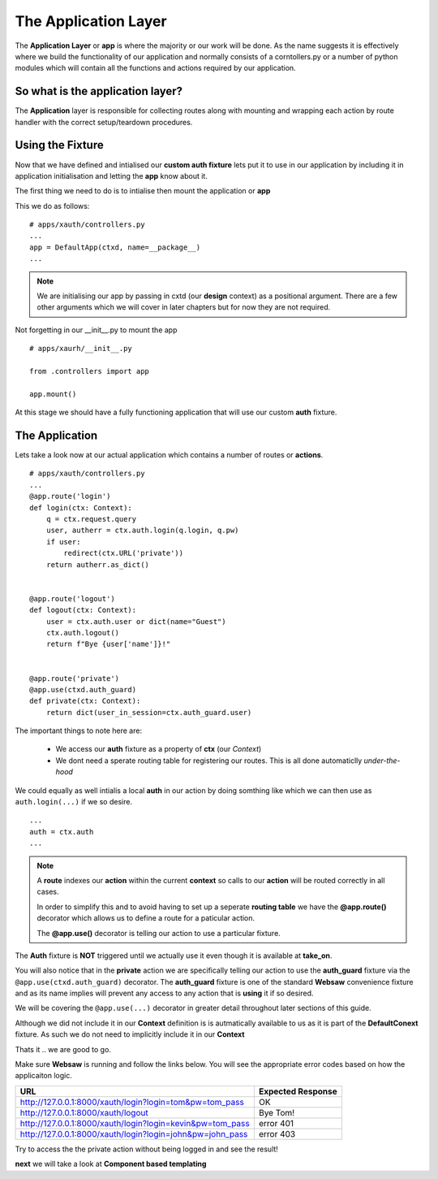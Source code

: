 The Application Layer
---------------------

The **Application Layer** or **app** is where the majority or our work will be done. As the name suggests
it is effectively where we build the functionality of our application and normally consists of a corntollers.py or a number
of python modules which will contain all the functions and actions required by our application.

So what is the application layer?
.................................

The **Application** layer is responsible for collecting routes along with mounting and wrapping each action by 
route handler with the correct setup/teardown procedures.

Using the Fixture
.................

Now that we have defined and intialised our **custom auth fixture** lets put it to use in our application by including it in application initialisation
and letting the **app** know about it.

The first thing we need to do is to intialise then mount the application or **app**

This we do as follows:
::
    # apps/xauth/controllers.py
    ...
    app = DefaultApp(ctxd, name=__package__)
    ...

.. note:: 
    We are initialising our app by passing in cxtd (our **design** context) as a positional argument. There are a few other arguments which we will cover in later
    chapters but for now they are not required.

Not forgetting in our __init__.py to mount the app
::
    # apps/xaurh/__init__.py
    
    from .controllers import app

    app.mount()

At this stage we should have a fully functioning application that will use our custom **auth** fixture.

The Application
...............

Lets take a look now at our actual application which contains a number of routes or **actions**.
::
    # apps/xauth/controllers.py
    ...
    @app.route('login')
    def login(ctx: Context):
        q = ctx.request.query
        user, autherr = ctx.auth.login(q.login, q.pw)
        if user:
            redirect(ctx.URL('private'))
        return autherr.as_dict()


    @app.route('logout')
    def logout(ctx: Context):
        user = ctx.auth.user or dict(name="Guest")
        ctx.auth.logout()
        return f"Byе {user['name']}!"


    @app.route('private')
    @app.use(ctxd.auth_guard)
    def private(ctx: Context):
        return dict(user_in_session=ctx.auth_guard.user)


The important things to note here are:
  
    * We access our **auth** fixture as a property of **ctx** (our *Context*)
    * We dont need a sperate routing table for registering our routes. This is all done automaticlly *under-the-hood*
 
We could equally as well intialis a local **auth** in our action by doing somthing like which we can then use as ``auth.login(...)`` if we so desire. 
::
    ...
    auth = ctx.auth
    ...

.. note::

    A **route** indexes our **action** within the current **context** so calls to our **action** will be routed
    correctly in all cases.

    In order to simplify this and to avoid having to set up a seperate **routing table** we have the 
    **@app.route()** decorator which allows us to define a route for a paticular action.

    The **@app.use()** decorator is telling our action to use a particular fixture.


The **Auth** fixture is **NOT** triggered until we actually use it even though it is available at **take_on**. 

You will also notice that in the **private** action we are specifically telling our action to use the **auth_guard** fixture via the 
``@app.use(ctxd.auth_guard)`` decorator. The **auth_guard** fixture is one of the standard **Websaw** convenience fixture and as its name 
implies will prevent any access to any action that is **using** it if so desired.

We will be covering the ``@app.use(...)`` decorator in greater detail throughout later sections of this guide.

Although we did not include it in our **Context** definition is is autmatically available to us as it is part of the **DefaultConext** fixture.
As such we do not need to implicitly include it in our **Context**

Thats it .. we are good to go.

Make sure **Websaw** is running and follow the links below. You will see the appropriate error codes based on how the applicaiton logic.

=========================================================== ========================
URL                                                         Expected Response
=========================================================== ========================
http://127.0.0.1:8000/xauth/login?login=tom&pw=tom_pass     OK
http://127.0.0.1:8000/xauth/logout                          Bye Tom!
http://127.0.0.1:8000/xauth/login?login=kevin&pw=tom_pass   error 401
http://127.0.0.1:8000/xauth/login?login=john&pw=john_pass   error 403
=========================================================== ========================


Try to access the the private action without being logged in and see the result!

**next** we will take a look at **Component based templating**
